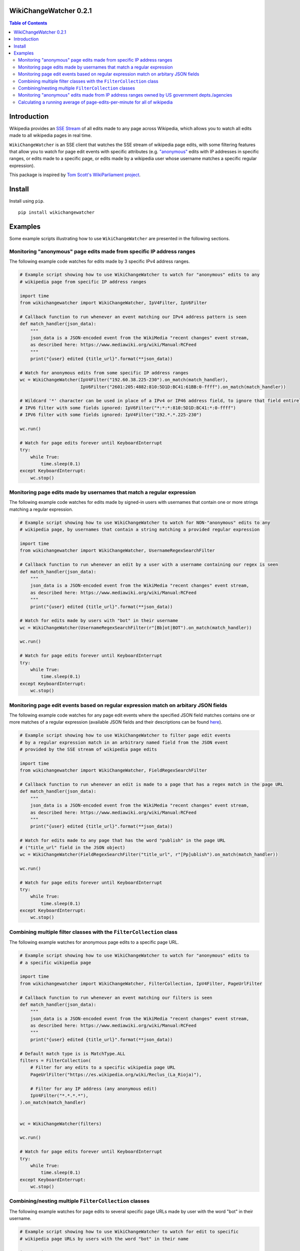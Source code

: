 WikiChangeWatcher 0.2.1
=======================

.. image:: https://raw.githubusercontent.com/eriknyquist/wikichangewatcher/5f8e204db0af39d0a0ed00e5884a38544e11321a/images/wikiwatcher_github_banner.png

.. contents:: Table of Contents

Introduction
============

Wikipedia provides an `SSE Stream <https://en.wikipedia.org/wiki/Server-sent_events>`_  of
all edits made to any page across Wikipedia, which allows you to watch all edits made to all wikipedia
pages in real time.

``WikiChangeWatcher`` is an SSE client that watches the SSE stream of wikipedia page edits,
with some filtering features that allow you to watch for page edit events with specific attributes
(e.g. `"anonymous" <https://en.wikipedia.org/wiki/Wikipedia:IP_edits_are_not_anonymous>`_
edits with IP addresses in specific ranges, or edits made to a specific page, or edits made by a wikipedia
user whose username matches a specific regular expression).

This package is inspired by `Tom Scott's WikiParliament project <https://www.tomscott.com/wikiparliament/>`_.

Install
=======

Install using ``pip``.

::

    pip install wikichangewatcher

Examples
========

Some example scripts illustrating how to use ``WikiChangeWatcher`` are presented in
the following sections.

Monitoring "anonymous" page edits made from specific IP address ranges
----------------------------------------------------------------------

The following example code watches for edits made by 3 specific IPv4 address ranges.

.. code:: python

    # Example script showing how to use WikiChangeWatcher to watch for "anonymous" edits to any
    # wikipedia page from specific IP address ranges

    import time
    from wikichangewatcher import WikiChangeWatcher, IpV4Filter, IpV6Filter

    # Callback function to run whenever an event matching our IPv4 address pattern is seen
    def match_handler(json_data):
        """
        json_data is a JSON-encoded event from the WikiMedia "recent changes" event stream,
        as described here: https://www.mediawiki.org/wiki/Manual:RCFeed
        """
        print("{user} edited {title_url}".format(**json_data))

    # Watch for anonymous edits from some specific IP address ranges
    wc = WikiChangeWatcher(IpV4Filter("192.60.38.225-230").on_match(match_handler),
                           IpV6Filter("2601:205:4882:810:5D1D:BC41:61BB:0-ffff").on_match(match_handler))

    # Wildcard '*' character can be used in place of a IPv4 or IP46 address field, to ignore that field entirely.
    # IPV6 filter with some fields ignored: IpV6Filter("*:*:*:810:5D1D:BC41:*:0-ffff")
    # IPV6 filter with some fields ignored: IpV4Filter("192.*.*.225-230")

    wc.run()

    # Watch for page edits forever until KeyboardInterrupt
    try:
        while True:
            time.sleep(0.1)
    except KeyboardInterrupt:
        wc.stop()

Monitoring page edits made by usernames that match a regular expression
-----------------------------------------------------------------------

The following example code watches for edits made by signed-in users with usernames
that contain one or more strings matching a regular expression.

.. code:: python

    # Example script showing how to use WikiChangeWatcher to watch for NON-"anonymous" edits to any
    # wikipedia page, by usernames that contain a string matching a provided regular expression

    import time
    from wikichangewatcher import WikiChangeWatcher, UsernameRegexSearchFilter

    # Callback function to run whenever an edit by a user with a username containing our regex is seen
    def match_handler(json_data):
        """
        json_data is a JSON-encoded event from the WikiMedia "recent changes" event stream,
        as described here: https://www.mediawiki.org/wiki/Manual:RCFeed
        """
        print("{user} edited {title_url}".format(**json_data))

    # Watch for edits made by users with "bot" in their username
    wc = WikiChangeWatcher(UsernameRegexSearchFilter(r"[Bb]ot|BOT").on_match(match_handler))

    wc.run()

    # Watch for page edits forever until KeyboardInterrupt
    try:
        while True:
            time.sleep(0.1)
    except KeyboardInterrupt:
        wc.stop()

Monitoring page edit events based on regular expression match on arbitary JSON fields
-------------------------------------------------------------------------------------

The following example code watches for any page edit events where the specified JSON
field matches contains one or more matches of a regular expression (available
JSON fields and their descriptions can be found `here <https://www.mediawiki.org/wiki/Manual:RCFeed>`_).

.. code:: python

    # Example script showing how to use WikiChangeWatcher to filter page edit events
    # by a regular expression match in an arbitrary named field from the JSON event
    # provided by the SSE stream of wikipedia page edits

    import time
    from wikichangewatcher import WikiChangeWatcher, FieldRegexSearchFilter

    # Callback function to run whenever an edit is made to a page that has a regex match in the page URL
    def match_handler(json_data):
        """
        json_data is a JSON-encoded event from the WikiMedia "recent changes" event stream,
        as described here: https://www.mediawiki.org/wiki/Manual:RCFeed
        """
        print("{user} edited {title_url}".format(**json_data))

    # Watch for edits made to any page that has the word "publish" in the page URL
    # ("title_url" field in the JSON object)
    wc = WikiChangeWatcher(FieldRegexSearchFilter("title_url", r"[Pp]ublish").on_match(match_handler))

    wc.run()

    # Watch for page edits forever until KeyboardInterrupt
    try:
        while True:
            time.sleep(0.1)
    except KeyboardInterrupt:
        wc.stop()


Combining multiple filter classes with the ``FilterCollection`` class
---------------------------------------------------------------------

The following example watches for anonymous page edits to a specific page URL.

.. code:: python

    # Example script showing how to use WikiChangeWatcher to watch for "anonymous" edits to
    # a specific wikipedia page

    import time
    from wikichangewatcher import WikiChangeWatcher, FilterCollection, IpV4Filter, PageUrlFilter

    # Callback function to run whenever an event matching our filters is seen
    def match_handler(json_data):
        """
        json_data is a JSON-encoded event from the WikiMedia "recent changes" event stream,
        as described here: https://www.mediawiki.org/wiki/Manual:RCFeed
        """
        print("{user} edited {title_url}".format(**json_data))

    # Default match type is is MatchType.ALL
    filters = FilterCollection(
        # Filter for any edits to a specific wikipedia page URL
        PageUrlFilter("https://es.wikipedia.org/wiki/Reclus_(La_Rioja)"),

        # Filter for any IP address (any anonymous edit)
        IpV4Filter("*.*.*.*"),
    ).on_match(match_handler)


    wc = WikiChangeWatcher(filters)

    wc.run()

    # Watch for page edits forever until KeyboardInterrupt
    try:
        while True:
            time.sleep(0.1)
    except KeyboardInterrupt:
        wc.stop()

Combining/nesting multiple ``FilterCollection`` classes
-------------------------------------------------------

The following example watches for page edits to several specific page URLs made by
user with the word "bot" in their username.

.. code:: python

    # Example script showing how to use WikiChangeWatcher to watch for edit to specific
    # wikipedia page URLs by users with the word "bot" in their name

    import time
    from wikichangewatcher import WikiChangeWatcher, FilterCollection, UsernameRegexSearchFilter, PageUrlFilter, MatchType

    # Callback function to run whenever an event matching our filters is seen
    def match_handler(json_data):
        """
        json_data is a JSON-encoded event from the WikiMedia "recent changes" event stream,
        as described here: https://www.mediawiki.org/wiki/Manual:RCFeed
        """
        print("{user} edited {title_url}".format(**json_data))

    # Make a filter collection that matches any one of several wikipedia pages
    page_urls = FilterCollection(
        # Filters for any edits to multiple specific wikipedia page URLs
        PageUrlFilter("https://en.wikipedia.org/wiki/Python_(programming_language)"),
        PageUrlFilter("https://en.wikipedia.org/wiki/CPython"),
        PageUrlFilter("https://en.wikipedia.org/wiki/Server-sent_events"),
    ).set_match_type(MatchType.ANY)

    # Make a filter collection that matches one of the page URLs, *and* a specific username regex
    main_filter = FilterCollection(
        page_urls,
        UsernameRegexSearchFilter(r"[Bb][Oo][Tt]")
    ).set_match_type(MatchType.ALL).on_match(match_handler)

    wc = WikiChangeWatcher(main_filter)

    wc.run()

    # Watch for page edits forever until KeyboardInterrupt
    try:
        while True:
            time.sleep(0.1)
    except KeyboardInterrupt:
        wc.stop()

Monitoring "anonymous" edits made from IP address ranges owned by US government depts./agencies
-----------------------------------------------------------------------------------------------

The following example watches for anonymous page edits to *any* wikipedia page,
from IP address ranges that were found to be publicly listed as owned by various
US government department and agencies (mostly California, some federal).

If you want to look up some IP addresses owned by your local governments, or companies, it's pretty easy,
I just went to ``https://ip-netblocks.whoisxmlapi.com/`` and searched for "california department of"
as the company name.

.. code:: python

    # Example script showing how to use WikiChangeWatcher to watch for "anonymous" edits to any
    # wikipedia page from IP address ranges that are publicly listed as being owned by various US government departments

    import time
    from wikichangewatcher import WikiChangeWatcher, FilterCollection, IpV4Filter, IpV6Filter, MatchType

    # Callback function to run whenever an event matching one of our IPv4 address ranges is seen
    def match_handler(json_data):
        """
        json_data is a JSON-encoded event from the WikiMedia "recent changes" event stream,
        as described here: https://www.mediawiki.org/wiki/Manual:RCFeed
        """
        print("{user} edited {title_url}".format(**json_data))


    filter_collection = FilterCollection(
        IpV4Filter("136.200.0-255.0-255"),                                    # IP4 range assigned to CA dept. of water resources
        IpV4Filter("151.143.0-255.0-255"),                                    # IP4 range assigned to CA dept. of technology
        IpV4Filter("160.88.0-255.0-255"),                                     # IP4 range assigned to CA dept. of insurance
        IpV4Filter("192.56.110.0-255"),                                       # IP4 range #1 assigned to CA dept. of corrections
        IpV4Filter("153.48.0-255.0-255"),                                     # IP4 range #2 assigned to CA dept. of corrections
        IpV4Filter("149.136.0-255.0-255"),                                    # IP4 range assigned to CA dept. of transportation
        IpV6Filter("2602:814:5000-5fff:0-ffff:0-ffff:0-ffff:0-ffff:0-ffff"),  # IP6 range assigned CA dept. of transportation
        IpV4Filter("192.251.92.0-255"),                                       # IP4 range assigned to CA dept. of general services
        IpV4Filter("159.145.0-255.0-255"),                                    # IP4 range assigned to CA dept. of consumer affairs
        IpV4Filter("167.10.0-255.0-255"),                                     # IP4 range assigned to CA dept. of justice
        IpV4Filter("192.58.200-203.0-255"),                                   # IP4 range assigned to Bureau of Justice Statistics in WA
        IpV6Filter("2607:f330:0-ffff:0-ffff:0-ffff:0-ffff:0-ffff:0-ffff")     # IP6 range assigned to the US dept. of justice in WA
    ).set_match_type(MatchType.ALL).on_match(match_handler)

    wc = WikiChangeWatcher(filter_collection)
    wc.run()

    # Watch for page edits forever until KeyboardInterrupt
    try:
        while True:
            time.sleep(0.1)
    except KeyboardInterrupt:
        wc.stop()

Calculating a running average of page-edits-per-minute for all of wikipedia
---------------------------------------------------------------------------

The following example watches for any edit to any wikipedia page, and updates a
running average of the rate of page edits per minute, which is printed to stdout
once every 5 seconds.

.. code:: python

    # Example script showing how to use WikiChangeWatcher to watch for "anonymous" edits to any
    # wikipedia page from specific IP address ranges

    import time
    import statistics
    import queue

    from wikichangewatcher import WikiChangeWatcher


    # Max. number of samples in the averaging window
    MAX_WINDOW_LEN = 6

    # Interval between new samples for the averaging window, in seconds
    INTERVAL_SECS = 5


    class EditRateCounter():
        """
        Tracks total number of page edits per minute across all of wikipedia,
        using a simple averaging window
        """
        def __init__(self, interval_secs=INTERVAL_SECS):
            self._edit_count = 0
            self._start_time = None
            self._interval_secs = interval_secs
            self._queue = queue.Queue()
            self._window = []

        # Callback function to run whenever an edit event is seen
        def edit_handler(self, json_data):
            """
            json_data is a JSON-encoded event from the WikiMedia "recent changes" event stream,
            as described here: https://www.mediawiki.org/wiki/Manual:RCFeed
            """
            self._edit_count += 1

        # Add an edit rate sample to the averaging window, and return the new average
        def _add_to_window(self, edits_per_min):
            self._window.append(edits_per_min)
            if len(self._window) > MAX_WINDOW_LEN:
                self._window.pop(0)

            return statistics.mean(self._window)

        def run(self):
            if self._start_time is None:
                self._start_time = time.time()

            if (time.time() - self._start_time) >= self._interval_secs:
                # interval is up, calculate new rate and put it on the queue
                edits_per_min = float(self._edit_count) * (60.0 / self._interval_secs)
                self._queue.put((self._add_to_window(edits_per_min), self._edit_count))
                self._edit_count = 0
                self._start_time = time.time()

        def get_rate(self):
            ret = None

            try:
                ret = self._queue.get(block=False)
            except queue.Empty:
                pass

            return ret

    # Create rate counter class to monitor page edit rate over time
    ratecounter = EditRateCounter()

    # Create a watcher with no filters-- we want to see every single edit
    wc = WikiChangeWatcher().on_edit(ratecounter.edit_handler)

    wc.run()

    # Watch for page edits forever until KeyboardInterrupt
    try:
        while True:
            ratecounter.run()
            new_rate = ratecounter.get_rate()
            if new_rate:
                rate, since_last = new_rate
                print(f"{rate:.2f} avg. page edits per min. ({since_last} in the last {INTERVAL_SECS} secs)")
    except KeyboardInterrupt:
        wc.stop()
